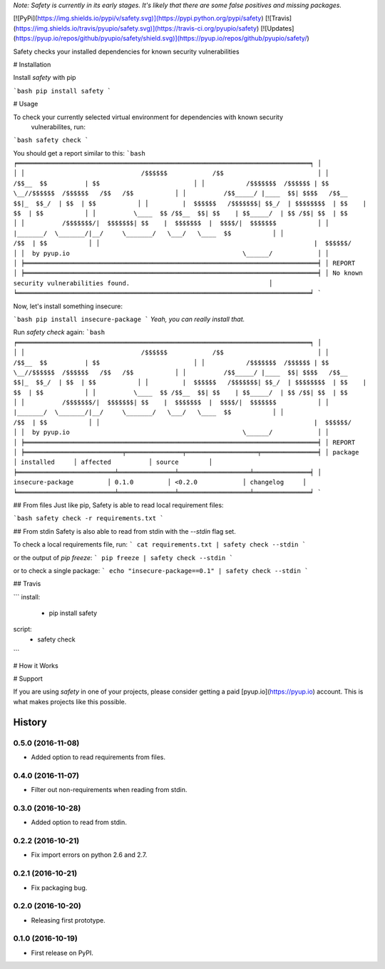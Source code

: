 *Note: Safety is currently in its early stages. It's likely that there are some false positives and missing packages.*

[![PyPi](https://img.shields.io/pypi/v/safety.svg)](https://pypi.python.org/pypi/safety)
[![Travis](https://img.shields.io/travis/pyupio/safety.svg)](https://travis-ci.org/pyupio/safety)
[![Updates](https://pyup.io/repos/github/pyupio/safety/shield.svg)](https://pyup.io/repos/github/pyupio/safety/)

Safety checks your installed dependencies for known security vulnerabilities

# Installation

Install `safety` with pip

```bash
pip install safety
```

# Usage

To check your currently selected virtual environment for dependencies with known security
 vulnerabilites, run:

```bash
safety check
```

You should get a report similar to this:
```bash
╒══════════════════════════════════════════════════════════════════════════════╕
│                                                                              │
│                               /$$$$$$            /$$                         │
│                              /$$__  $$          | $$                         │
│           /$$$$$$$  /$$$$$$ | $$  \__//$$$$$$  /$$$$$$   /$$   /$$           │
│          /$$_____/ |____  $$| $$$$   /$$__  $$|_  $$_/  | $$  | $$           │
│         |  $$$$$$   /$$$$$$$| $$_/  | $$$$$$$$  | $$    | $$  | $$           │
│          \____  $$ /$$__  $$| $$    | $$_____/  | $$ /$$| $$  | $$           │
│          /$$$$$$$/|  $$$$$$$| $$    |  $$$$$$$  |  $$$$/|  $$$$$$$           │
│         |_______/  \_______/|__/     \_______/   \___/   \____  $$           │
│                                                          /$$  | $$           │
│                                                         |  $$$$$$/           │
│  by pyup.io                                              \______/            │
│                                                                              │
╞══════════════════════════════════════════════════════════════════════════════╡
│ REPORT                                                                       │
╞══════════════════════════════════════════════════════════════════════════════╡
│ No known security vulnerabilities found.                                     │
╘══════════════════════════════════════════════════════════════════════════════╛
```

Now, let's install something insecure:

```bash
pip install insecure-package
```
*Yeah, you can really install that.*

Run `safety check` again:
```bash
╒══════════════════════════════════════════════════════════════════════════════╕
│                                                                              │
│                               /$$$$$$            /$$                         │
│                              /$$__  $$          | $$                         │
│           /$$$$$$$  /$$$$$$ | $$  \__//$$$$$$  /$$$$$$   /$$   /$$           │
│          /$$_____/ |____  $$| $$$$   /$$__  $$|_  $$_/  | $$  | $$           │
│         |  $$$$$$   /$$$$$$$| $$_/  | $$$$$$$$  | $$    | $$  | $$           │
│          \____  $$ /$$__  $$| $$    | $$_____/  | $$ /$$| $$  | $$           │
│          /$$$$$$$/|  $$$$$$$| $$    |  $$$$$$$  |  $$$$/|  $$$$$$$           │
│         |_______/  \_______/|__/     \_______/   \___/   \____  $$           │
│                                                          /$$  | $$           │
│                                                         |  $$$$$$/           │
│  by pyup.io                                              \______/            │
│                                                                              │
╞══════════════════════════════════════════════════════════════════════════════╡
│ REPORT                                                                       │
╞══════════════════════════╤═══════════════╤═══════════════════╤═══════════════╡
│ package                  │ installed     │ affected          │ source        │
╞══════════════════════════╧═══════════════╧═══════════════════╧═══════════════╡
│ insecure-package         │ 0.1.0         │ <0.2.0            │ changelog     │
╘══════════════════════════╧═══════════════╧═══════════════════╧═══════════════╛
```

## From files
Just like pip, Safety is able to read local requirement files:

```bash
safety check -r requirements.txt
```

## From stdin
Safety is also able to read from stdin with the `--stdin` flag set.

To check a local requirements file, run:
```
cat requirements.txt | safety check --stdin
```

or the output of `pip freeze`:
```
pip freeze | safety check --stdin
```

or to check a single package:
```
echo "insecure-package==0.1" | safety check --stdin
```

## Travis

```
install:
  - pip install safety

script:
  - safety check
```

# How it Works


# Support

If you are using `safety` in one of your projects, please consider getting a paid
[pyup.io](https://pyup.io) account. This is what makes projects like this possible.


=======
History
=======

0.5.0 (2016-11-08)
------------------

* Added option to read requirements from files.

0.4.0 (2016-11-07)
------------------

* Filter out non-requirements when reading from stdin.

0.3.0 (2016-10-28)
------------------

* Added option to read from stdin.

0.2.2 (2016-10-21)
------------------

* Fix import errors on python 2.6 and 2.7.

0.2.1 (2016-10-21)
------------------

* Fix packaging bug.

0.2.0 (2016-10-20)
------------------

* Releasing first prototype.

0.1.0 (2016-10-19)
------------------

* First release on PyPI.


